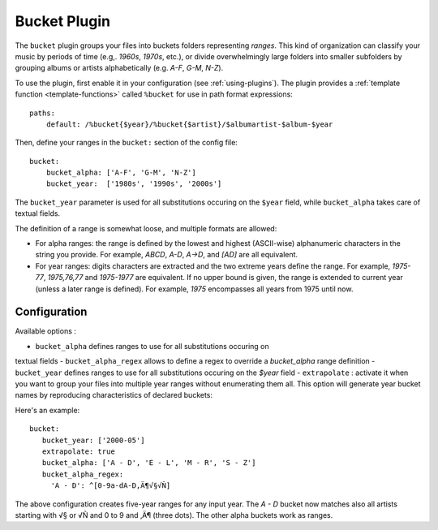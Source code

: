 Bucket Plugin
==============

The ``bucket`` plugin groups your files into buckets folders representing
*ranges*. This kind of organization can classify your music by periods of time
(e.g,. *1960s*, *1970s*, etc.), or divide overwhelmingly large folders into
smaller subfolders by grouping albums or artists alphabetically (e.g. *A-F*,
*G-M*, *N-Z*).

To use the plugin, first enable it in your configuration (see
:ref:`using-plugins`).
The plugin provides a :ref:`template function
<template-functions>` called ``%bucket`` for use in path format expressions::

    paths:
        default: /%bucket{$year}/%bucket{$artist}/$albumartist-$album-$year

Then, define your ranges in the ``bucket:`` section of the config file::

    bucket:
        bucket_alpha: ['A-F', 'G-M', 'N-Z']
        bucket_year:  ['1980s', '1990s', '2000s']

The ``bucket_year`` parameter is used for all substitutions occuring on the
``$year`` field, while ``bucket_alpha`` takes care of textual fields.

The definition of a range is somewhat loose, and multiple formats are allowed:

- For alpha ranges: the range is defined by the lowest and highest (ASCII-wise) alphanumeric characters in the string you provide. For example, *ABCD*, *A-D*, *A->D*, and *[AD]* are all equivalent.
- For year ranges: digits characters are extracted and the two extreme years define the range. For example, *1975-77*, *1975,76,77* and *1975-1977* are equivalent. If no upper bound is given, the range is extended to current year (unless a later range is defined). For example, *1975* encompasses all years from 1975 until now.

Configuration
-------------

Available options :

- ``bucket_alpha`` defines ranges to use for all substitutions occuring on
textual fields
- ``bucket_alpha_regex`` allows to define a regex to override a `bucket_alpha`
range definition
- ``bucket_year`` defines ranges to use for all substitutions occuring on the `$year` field
- ``extrapolate`` : activate it when you want to group your files into multiple
year ranges without enumerating them all. This option will generate year bucket
names by reproducing characteristics of declared buckets::

Here's an example::

      bucket:
         bucket_year: ['2000-05']
         extrapolate: true
         bucket_alpha: ['A - D', 'E - L', 'M - R', 'S - Z']
         bucket_alpha_regex:
           'A - D': ^[0-9a-dA-D‚Ä¶√§√Ñ]

The above configuration creates five-year ranges for any input year.
The *A - D* bucket now matches also all artists starting with √§ or √Ñ and 0 to 9 and ‚Ä¶ (three dots). The other alpha buckets work as ranges.
